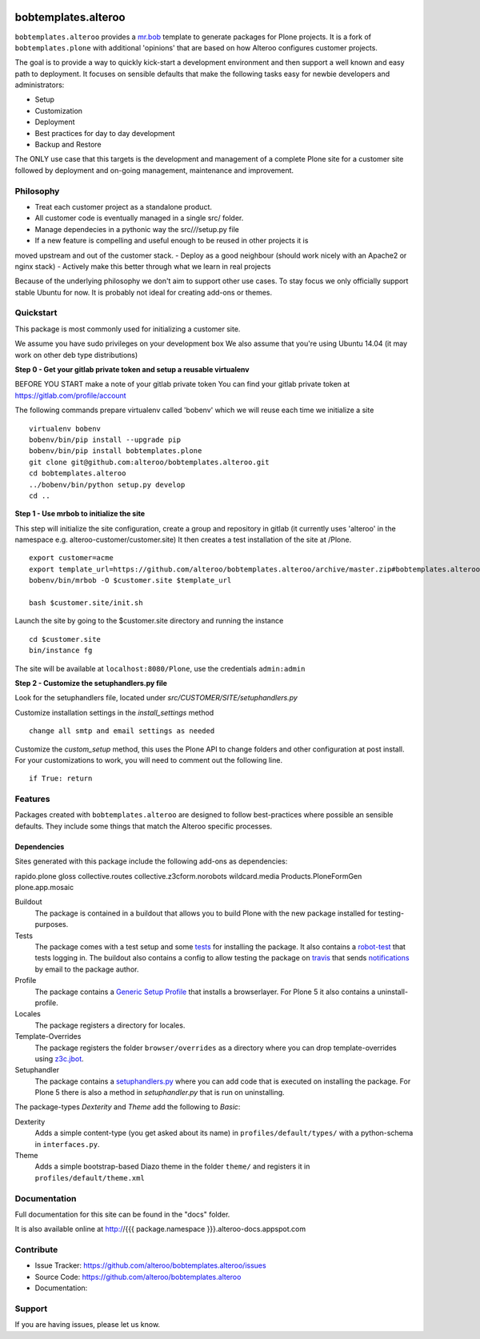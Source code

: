 
.. image:: https://secure.travis-ci.org/plone/bobtemplates.plone.png?branch=master
    :target: http://travis-ci.org/plone/bobtemplates.plone

.. image:: https://coveralls.io/repos/plone/bobtemplates.plone/badge.svg?branch=master&service=github
    :target: https://coveralls.io/github/plone/bobtemplates.plone?branch=master
    :alt: Coveralls

.. image:: https://img.shields.io/pypi/dm/bobtemplates.plone.svg
    :target: https://pypi.python.org/pypi/bobtemplates.plone/
    :alt: Downloads

.. image:: https://img.shields.io/pypi/v/bobtemplates.plone.svg
    :target: https://pypi.python.org/pypi/bobtemplates.plone/
    :alt: Latest Version

.. image:: https://img.shields.io/pypi/status/bobtemplates.plone.svg
    :target: https://pypi.python.org/pypi/bobtemplates.plone/
    :alt: Egg Status

.. image:: https://img.shields.io/pypi/l/bobtemplates.plone.svg
    :target: https://pypi.python.org/pypi/bobtemplates.plone/
    :alt: License

bobtemplates.alteroo
=====================

``bobtemplates.alteroo`` provides a `mr.bob <http://mrbob.readthedocs.org/en/latest/>`_ template to generate packages for Plone projects.
It is a fork of ``bobtemplates.plone`` with additional 'opinions' 
that are based on how Alteroo configures customer projects.

The goal is to provide a way to quickly kick-start a development environment and
then support a well known and easy path to deployment.
It focuses on sensible defaults that make the following tasks easy
for newbie developers and administrators:

- Setup
- Customization
- Deployment
- Best practices for day to day development
- Backup and Restore

The ONLY use case that this targets is the development and management
of a complete Plone site for a customer site followed by deployment and
on-going management, maintenance and improvement. 

Philosophy
----------
- Treat each customer project as a standalone product.
- All customer code is eventually managed in a single src/ folder.
- Manage dependecies in a pythonic way the src/*/*/setup.py file
- If a new feature is compelling and useful enough to be reused in other projects it is
moved upstream and out of the customer stack.
- Deploy as a good neighbour (should work nicely with an Apache2 or nginx stack)
- Actively make this better through what we learn in real projects

Because of the underlying philosophy we don't aim to support other use cases.
To stay focus we only officially support stable Ubuntu for now.
It is probably not ideal for creating add-ons or themes.

Quickstart
----------
This package is most commonly used for initializing a customer site.

We assume you have sudo privileges on your development box
We also assume that you're using Ubuntu 14.04 (it may work on other deb type distributions)

**Step 0 - Get your gitlab private token and setup a reusable virtualenv**

BEFORE YOU START make a note of your gitlab private token
You can find your gitlab private token at https://gitlab.com/profile/account

.. image:: https://raw.githubusercontent.com/alteroo/bobtemplates.alteroo/master/images/private-token.png

The following commands prepare virtualenv called 'bobenv' which we will reuse each time we initialize a site
::

    virtualenv bobenv
    bobenv/bin/pip install --upgrade pip
    bobenv/bin/pip install bobtemplates.plone
    git clone git@github.com:alteroo/bobtemplates.alteroo.git
    cd bobtemplates.alteroo 
    ../bobenv/bin/python setup.py develop
    cd ..

**Step 1 - Use mrbob to initialize the site**

This step will initialize the site configuration, create a group and repository
in gitlab (it currently uses 'alteroo' in the namespace e.g. alteroo-customer/customer.site)
It then creates a test installation of the site at /Plone. 

::

    export customer=acme
    export template_url=https://github.com/alteroo/bobtemplates.alteroo/archive/master.zip#bobtemplates.alteroo-master/bobtemplates/roo_addon
    bobenv/bin/mrbob -O $customer.site $template_url

    bash $customer.site/init.sh

Launch the site by going to the $customer.site directory and running the instance
::

        cd $customer.site
        bin/instance fg
        
The site will be available at ``localhost:8080/Plone``, use the credentials ``admin:admin``

**Step 2 - Customize the setuphandlers.py file**

Look for the setuphandlers file, located under `src/CUSTOMER/SITE/setuphandlers.py`

Customize installation settings in the `install_settings` method
::

     change all smtp and email settings as needed

Customize the `custom_setup` method, this uses the Plone API to change folders and other configuration
at post install. For your customizations to work, you will need to comment out the following line.
::

    if True: return


Features
--------

Packages created with ``bobtemplates.alteroo`` are designed to follow best-practices where possible an sensible defaults.
They include some things that match the Alteroo specific processes.

Dependencies
^^^^^^^^^^^^^^
Sites generated with this package include the following add-ons as dependencies:

rapido.plone
gloss
collective.routes
collective.z3cform.norobots
wildcard.media
Products.PloneFormGen
plone.app.mosaic

Buildout
    The package is contained in a buildout that allows you to build Plone with the new package installed for testing-purposes.

Tests
    The package comes with a test setup and some `tests <http://docs.plone.org/external/plone.app.testing/docs/source/index.html>`_ for installing the package. It also contains a `robot-test <http://docs.plone.org/external/plone.app.robotframework/docs/source/index.html>`_ that tests logging in. The buildout also contains a config to allow testing the package on `travis <http://travis-ci.org/>`_ that sends `notifications <http://about.travis-ci.org/docs/user/notifications>`_ by email to the package author.

Profile
    The package contains a `Generic Setup Profile <http://docs.plone.org/develop/addons/components/genericsetup.html>`_ that installs a browserlayer. For Plone 5 it also contains a uninstall-profile.

Locales
    The package registers a directory for locales.

Template-Overrides
    The package registers the folder ``browser/overrides`` as a directory where you can drop template-overrides using `z3c.jbot <https://pypi.python.org/pypi/z3c.jbot>`_.

Setuphandler
    The package contains a `setuphandlers.py <http://docs.plone.org/develop/addons/components/genericsetup.html?highlight=setuphandler#custom-installer-code-setuphandlers-py>`_ where you can add code that is executed on installing the package. For Plone 5 there is also a method in `setuphandler.py` that is run on uninstalling.

The package-types `Dexterity` and `Theme` add the following to `Basic`:

Dexterity
    Adds a simple content-type (you get asked about its name) in ``profiles/default/types/`` with a python-schema in ``interfaces.py``.

Theme
    Adds a simple bootstrap-based Diazo theme in the folder ``theme/`` and registers it in ``profiles/default/theme.xml``



Documentation
-------------

Full documentation for this site can be found in the "docs" folder.

It is also available online at http://{{{ package.namespace }}}.alteroo-docs.appspot.com


Contribute
----------

- Issue Tracker: https://github.com/alteroo/bobtemplates.alteroo/issues
- Source Code: https://github.com/alteroo/bobtemplates.alteroo
- Documentation: 


Support
-------

If you are having issues, please let us know.
